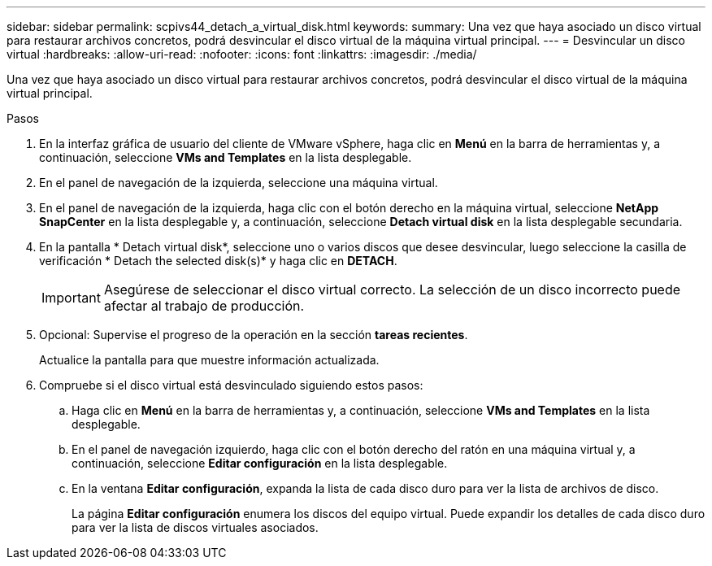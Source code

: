 ---
sidebar: sidebar 
permalink: scpivs44_detach_a_virtual_disk.html 
keywords:  
summary: Una vez que haya asociado un disco virtual para restaurar archivos concretos, podrá desvincular el disco virtual de la máquina virtual principal. 
---
= Desvincular un disco virtual
:hardbreaks:
:allow-uri-read: 
:nofooter: 
:icons: font
:linkattrs: 
:imagesdir: ./media/


[role="lead"]
Una vez que haya asociado un disco virtual para restaurar archivos concretos, podrá desvincular el disco virtual de la máquina virtual principal.

.Pasos
. En la interfaz gráfica de usuario del cliente de VMware vSphere, haga clic en *Menú* en la barra de herramientas y, a continuación, seleccione *VMs and Templates* en la lista desplegable.
. En el panel de navegación de la izquierda, seleccione una máquina virtual.
. En el panel de navegación de la izquierda, haga clic con el botón derecho en la máquina virtual, seleccione *NetApp SnapCenter* en la lista desplegable y, a continuación, seleccione *Detach virtual disk* en la lista desplegable secundaria.
. En la pantalla * Detach virtual disk*, seleccione uno o varios discos que desee desvincular, luego seleccione la casilla de verificación * Detach the selected disk(s)* y haga clic en *DETACH*.
+

IMPORTANT: Asegúrese de seleccionar el disco virtual correcto. La selección de un disco incorrecto puede afectar al trabajo de producción.

. Opcional: Supervise el progreso de la operación en la sección *tareas recientes*.
+
Actualice la pantalla para que muestre información actualizada.

. Compruebe si el disco virtual está desvinculado siguiendo estos pasos:
+
.. Haga clic en *Menú* en la barra de herramientas y, a continuación, seleccione *VMs and Templates* en la lista desplegable.
.. En el panel de navegación izquierdo, haga clic con el botón derecho del ratón en una máquina virtual y, a continuación, seleccione *Editar configuración* en la lista desplegable.
.. En la ventana *Editar configuración*, expanda la lista de cada disco duro para ver la lista de archivos de disco.
+
La página *Editar configuración* enumera los discos del equipo virtual. Puede expandir los detalles de cada disco duro para ver la lista de discos virtuales asociados.




